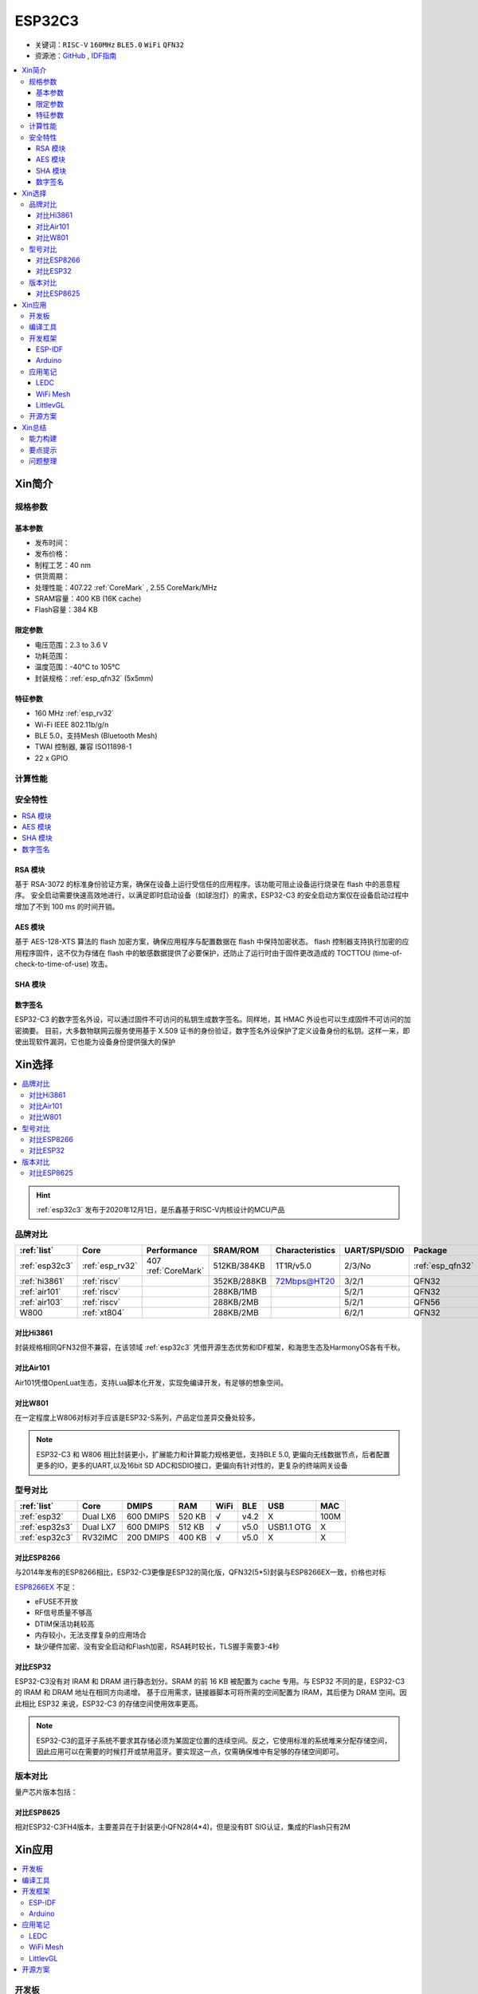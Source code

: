 
.. _esp32c3:

ESP32C3
================

* 关键词：``RISC-V`` ``160MHz`` ``BLE5.0`` ``WiFi`` ``QFN32``
* 资源池：`GitHub <https://github.com/SoCXin/ESP32C3>`_ ,  `IDF指南 <https://docs.espressif.com/projects/esp-idf/zh_CN/latest/esp32c3/get-started/index.html>`_

.. contents::
    :local:

Xin简介
-----------

.. image:: ./images/ESP32C3.png
    :target: https://www.espressif.com/zh-hans/products/socs/ESP32-C3

规格参数
~~~~~~~~~~~

基本参数
^^^^^^^^^^^

* 发布时间：
* 发布价格：
* 制程工艺：40 nm
* 供货周期：
* 处理性能：407.22 :ref:`CoreMark` , 2.55 CoreMark/MHz
* SRAM容量：400 KB (16K cache)
* Flash容量：384 KB


限定参数
^^^^^^^^^^^

* 电压范围：2.3 to 3.6 V
* 功耗范围：
* 温度范围：-40°C to 105°C
* 封装规格：:ref:`esp_qfn32` (5x5mm)


特征参数
^^^^^^^^^^^

* 160 MHz :ref:`esp_rv32`
* Wi-Fi IEEE 802.11b/g/n
* BLE 5.0，支持Mesh (Bluetooth Mesh)
* TWAI 控制器, 兼容 ISO11898-1
* 22  x GPIO



计算性能
~~~~~~~~~~~~~~

.. image:: ./images/ESP.png
.. image:: ./images/ESPEC.png



安全特性
~~~~~~~~~~~~~~

.. contents::
    :local:



RSA 模块
^^^^^^^^^^^^^^^

基于 RSA-3072 的标准身份验证方案，确保在设备上运行受信任的应用程序。该功能可阻止设备运行烧录在 flash 中的恶意程序。
安全启动需要快速高效地进行，以满足即时启动设备（如球泡灯）的需求，ESP32-C3 的安全启动方案仅在设备启动过程中增加了不到 100 ms 的时间开销。

AES 模块
^^^^^^^^^^^^^^^

基于 AES-128-XTS 算法的 flash 加密方案，确保应用程序与配置数据在 flash 中保持加密状态。
flash 控制器支持执行加密的应用程序固件，这不仅为存储在 flash 中的敏感数据提供了必要保护，还防止了运行时由于固件更改造成的 TOCTTOU (time-of-check-to-time-of-use) 攻击。

SHA 模块
^^^^^^^^^^^^^^^


数字签名
^^^^^^^^^^^^^^^

ESP32-C3 的数字签名外设，可以通过固件不可访问的私钥生成数字签名。同样地，其 HMAC 外设也可以生成固件不可访问的加密摘要。
目前，大多数物联网云服务使用基于 X.509 证书的身份验证，数字签名外设保护了定义设备身份的私钥。这样一来，即使出现软件漏洞，它也能为设备身份提供强大的保护


Xin选择
-----------


.. contents::
    :local:

.. hint::
    :ref:`esp32c3` 发布于2020年12月1日，是乐鑫基于RISC-V内核设计的MCU产品

品牌对比
~~~~~~~~~


.. list-table::
    :header-rows:  1

    * - :ref:`list`
      - Core
      - Performance
      - SRAM/ROM
      - Characteristics
      - UART/SPI/SDIO
      - Package
    * - :ref:`esp32c3`
      - :ref:`esp_rv32`
      - 407 :ref:`CoreMark`
      - 512KB/384KB
      - 1T1R/v5.0
      - 2/3/No
      - :ref:`esp_qfn32`
    * - :ref:`hi3861`
      - :ref:`riscv`
      -
      - 352KB/288KB
      - 72Mbps@HT20
      - 3/2/1
      - QFN32
    * - :ref:`air101`
      - :ref:`riscv`
      -
      - 288KB/1MB
      -
      - 5/2/1
      - QFN32
    * - :ref:`air103`
      - :ref:`riscv`
      -
      - 288KB/2MB
      -
      - 5/2/1
      - QFN56
    * - W800
      - :ref:`xt804`
      -
      - 288KB/2MB
      -
      - 6/2/1
      - QFN32


对比Hi3861
^^^^^^^^^^^^

封装规格相同QFN32但不兼容，在该领域  :ref:`esp32c3` 凭借开源生态优势和IDF框架，和海思生态及HarmonyOS各有千秋。

对比Air101
^^^^^^^^^^^^

Air101凭借OpenLuat生态，支持Lua脚本化开发，实现免编译开发，有足够的想象空间。

对比W801
^^^^^^^^^^^^

在一定程度上W806对标对手应该是ESP32-S系列，产品定位差异交叠处较多。


.. note::
    ESP32-C3 和 W806 相比封装更小，扩展能力和计算能力规格更低，支持BLE 5.0, 更偏向无线数据节点，后者配置更多的IO，更多的UART,以及16bit SD ADC和SDIO接口，更偏向有针对性的，更复杂的终端网关设备



型号对比
~~~~~~~~~

.. list-table::
    :header-rows:  1

    * - :ref:`list`
      - Core
      - DMIPS
      - RAM
      - WiFi
      - BLE
      - USB
      - MAC
    * - :ref:`esp32`
      - Dual LX6
      - 600 DMIPS
      - 520 KB
      - √
      - v4.2
      - X
      - 100M
    * - :ref:`esp32s3`
      - Dual LX7
      - 600 DMIPS
      - 512 KB
      - √
      - v5.0
      - USB1.1 OTG
      - X
    * - :ref:`esp32c3`
      - RV32IMC
      - 200 DMIPS
      - 400 KB
      - √
      - v5.0
      - X
      - X

对比ESP8266
^^^^^^^^^^^^

与2014年发布的ESP8266相比，ESP32-C3更像是ESP32的简化版，QFN32(5*5)封装与ESP8266EX一致，价格也对标

.. image:: ./images/C3vsESP8266.png
    :target: https://blog.csdn.net/fengfeng0328/article/details/112437659

`ESP8266EX <https://github.com/SoCXin/ESP8266>`_ 不足：

* eFUSE不开放
* RF信号质量不够高
* DTIM保活功耗较高
* 内存较小，无法支撑复杂的应用场合
* 缺少硬件加密、没有安全启动和Flash加密，RSA耗时较长，TLS握手需要3-4秒


对比ESP32
^^^^^^^^^^^^

ESP32-C3没有对 IRAM 和 DRAM 进行静态划分。SRAM 的前 16 KB 被配置为 cache 专用。与 ESP32 不同的是，ESP32-C3 的 IRAM 和 DRAM 地址在相同方向递增。
基于应用需求，链接器脚本可将所需的空间配置为 IRAM，其后便为 DRAM 空间。因此相比 ESP32 来说，ESP32-C3 的存储空间使用效率更高。


.. image:: ./images/RAM_VSESP32.jpg
    :target: https://zhuanlan.zhihu.com/p/369125251

.. image:: ./images/RAM_ESP32C3.jpg
    :target: https://zhuanlan.zhihu.com/p/369125251

.. note::
    ESP32-C3的蓝牙子系统不要求其存储必须为某固定位置的连续空间。反之，它使用标准的系统堆来分配存储空间，因此应用可以在需要的时候打开或禁用蓝牙。要实现这一点，仅需确保堆中有足够的存储空间即可。


版本对比
~~~~~~~~~

量产芯片版本包括：

.. image:: ./images/ESP32C3S.png
    :target: https://products.espressif.com/#/product-selector?language=zh&names=


对比ESP8625
^^^^^^^^^^^^

相对ESP32-C3FH4版本，主要差异在于封装更小QFN28(4*4)，但是没有BT SIG认证，集成的Flash只有2M

Xin应用
-----------

.. contents::
    :local:

开发板
~~~~~~~~~~

.. image:: ./images/B_ESP32C3.jpg
    :target: https://item.taobao.com/item.htm?spm=a1z09.2.0.0.4cb32e8dCPqAi3&id=641754177657&_u=vgas3eue654


编译工具
~~~~~~~~~

开发框架
~~~~~~~~~


ESP-IDF
^^^^^^^^^^^

支持ESP32C3需要release/v4.3及以上版本 :ref:`esp_idf` ，围绕 ESP32-C3构建固件，需要安装一些必备工具包括 Python、Git、交叉编译器、CMake 和 Ninja等。

Arduino
^^^^^^^^^^^^

`Arduino <https://docs.os-q.com/arduino>`_

应用笔记
~~~~~~~~~


LEDC
^^^^^^^^^^^


WiFi Mesh
^^^^^^^^^^^

LittlevGL
^^^^^^^^^^^

ESP32-C3支持 :ref:`littlevgl` ，适配QSPI和8080接口的屏(QSPI适合4.3寸以下)。


开源方案
~~~~~~~~~

如果你要探索一些开源项目，可能时常遇到基于 `PlatformIO <https://platformio.org/platforms/ststm32>`_ 构建的工程，通过跨平台编译，直接在编辑器中集成，可以云端部署，比常用的IDE拥有更多的灵活性。

* `ESP-IDF <https://github.com/espressif/esp-idf>`_
* `arduino-esp32 <https://github.com/espressif/arduino-esp32/>`_
* `RUST API <https://github.com/imheresamir/esp32c3>`_




Xin总结
--------------

.. contents::
    :local:

能力构建
~~~~~~~~~~~~~

.. note::
    相对传统的MCU使用的强大IDE环境，最大的槽点就是缺乏高度集成的工具环境，ESP-IDF的编译效率较低，文件修改后编译非常耗时


要点提示
~~~~~~~~~~~~~

问题整理
~~~~~~~~~~~~~

